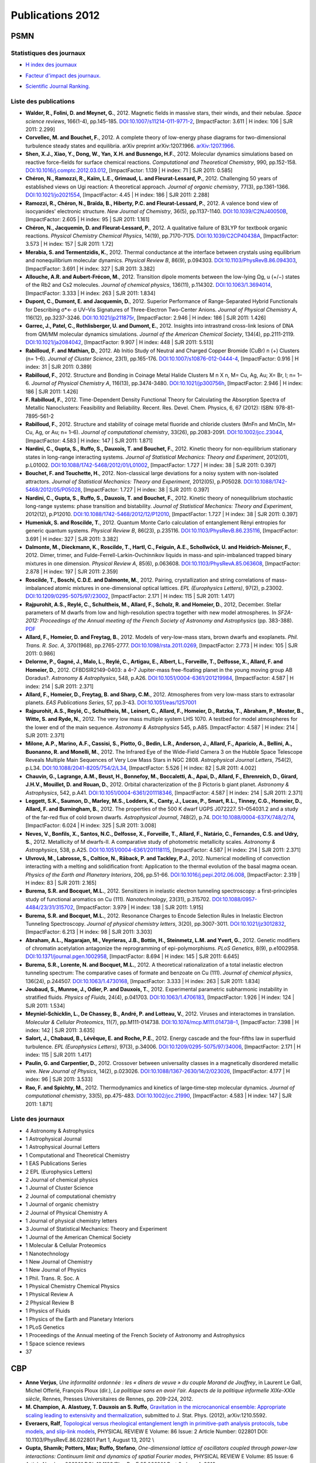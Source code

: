 .. _publications2012:

Publications 2012
=================

PSMN
----

Statistiques des journaux
~~~~~~~~~~~~~~~~~~~~~~~~~

.. container:: row rows-cols-3

    .. container:: col

        * `H index des journaux <http://www.scimagojr.com/help.php#rank_journals>`_

        .. image:: ../../_static/img_publications/plot_2012_hindex-1.png
            :alt: Graphique plot_2012_hindex-1

    .. container:: col

        * `Facteur d'impact des journaux. <https://www.scijournal.org/>`_

        .. image:: ../../_static/img_publications/plot_2012_if-1.png
            :alt: Graphique plot_2012_if-1

    .. container:: col

        * `Scientific Journal Ranking. <http://www.scimagojr.com/help.php#rank_journals>`_

        .. image:: ../../_static/img_publications/plot_2012_sjr-1.png
            :alt: Graphique plot_2012_sjr-1

Liste des publications
~~~~~~~~~~~~~~~~~~~~~~

* **Walder, R., Folini, D. and Meynet, G.**, 2012. Magnetic fields in massive stars, their winds, and their nebulae. *Space science reviews*, 166(1-4), pp.145-185. `DOI:10.1007/s11214-011-9771-2 <http://link.springer.com/article/10.1007/s11214-011-9771-2>`_, [ImpactFactor: 3.611 | H index: 106 | SJR 2011: 2.299]

*  **Corvellec, M. and Bouchet, F.**, 2012. A complete theory of low-energy phase diagrams for two-dimensional turbulence steady states and equilibria. arXiv preprint arXiv:1207.1966. `arXiv:1207.1966 <https://arxiv.org/pdf/1207.1966.pdf>`_. 

* **Shen, X.J., Xiao, Y., Dong, W., Yan, X.H. and Busnengo, H.F.**, 2012. Molecular dynamics simulations based on reactive force-fields for surface chemical reactions. *Computational and Theoretical Chemistry*, 990, pp.152-158. `DOI:10.1016/j.comptc.2012.03.012 <http://www.sciencedirect.com/science/article/pii/S2210271X12001582>`_, [ImpactFactor: 1.139 | H index: 71 | SJR 2011: 0.585] 

* **Chéron, N., Ramozzi, R., Kaïm, L.E., Grimaud, L. and Fleurat-Lessard, P.**, 2012. Challenging 50 years of established views on Ugi reaction: A theoretical approach. *Journal of organic chemistry*, 77(3), pp.1361-1366. `DOI:10.1021/jo2021554 <http://pubs.acs.org/doi/abs/10.1021/jo2021554>`_, [ImpactFactor: 4.45 | H index: 186 | SJR 2011: 2.288]

* **Ramozzi, R., Chéron, N., Braïda, B., Hiberty, P.C. and Fleurat-Lessard, P.**, 2012. A valence bond view of isocyanides' electronic structure. *New Journal of Chemistry*, 36(5), pp.1137-1140. `DOI:10.1039/C2NJ40050B <http://pubs.rsc.org/en/Content/ArticleLanding/2012/NJ/c2nj40050b>`_,   [ImpactFactor: 2.605 | H index: 95 | SJR 2011: 1.161]

* **Chéron, N., Jacquemin, D. and Fleurat-Lessard, P.**, 2012. A qualitative failure of B3LYP for textbook organic reactions. *Physical Chemistry Chemical Physics*, 14(19), pp.7170-7175. `DOI:10.1039/C2CP40438A <http://pubs.rsc.org/en/Content/ArticleLanding/2012/CP/c2cp40438a#!divAbstract>`_,  [ImpactFactor: 3.573 | H index: 157 | SJR 2011: 1.72]

* **Merabia, S. and Termentzidis, K.**, 2012. Thermal conductance at the interface between crystals using equilibrium and nonequilibrium molecular dynamics. *Physical Review B*, 86(9), p.094303. `DOI:10.1103/PhysRevB.86.094303 <https://journals.aps.org/prb/abstract/10.1103/PhysRevB.86.094303>`_,  [ImpactFactor: 3.691 | H index: 327 | SJR 2011: 3.382]

* **Allouche, A.R. and Aubert-Frécon, M.**, 2012. Transition dipole moments between the low-lying Ωg, u (+/−) states of the Rb2 and Cs2 molecules. *Journal of chemical physics*, 136(11), p.114302. `DOI:10.1063/1.3694014 <http://aip.scitation.org/doi/abs/10.1063/1.3694014>`_, [ImpactFactor: 3.333 | H index: 263 | SJR 2011: 1.834]

* **Dupont, C., Dumont, E. and Jacquemin, D.**, 2012. Superior Performance of Range-Separated Hybrid Functionals for Describing σ*← σ UV–Vis Signatures of Three-Electron Two-Center Anions. *Journal of Physical Chemistry A*, 116(12), pp.3237-3246. `DOI:10.1021/jp211875r <http://pubs.acs.org/doi/abs/10.1021/jp211875r>`_, [ImpactFactor: 2.946 | H index: 186 | SJR 2011: 1.426]

* **Garrec, J., Patel, C., Rothlisberger, U. and Dumont, E.**, 2012. Insights into intrastrand cross-link lesions of DNA from QM/MM molecular dynamics simulations. *Journal of the American Chemical Society*, 134(4), pp.2111-2119. `DOI:10.1021/ja2084042 <http://pubs.acs.org/doi/abs/10.1021/ja2084042>`_,  [ImpactFactor: 9.907 | H index: 448 | SJR 2011: 5.513]

* **Rabilloud, F. and Mathian, D.**, 2012. Ab Initio Study of Neutral and Charged Copper Bromide (CuBr) n (+) Clusters (n= 1–6). *Journal of Cluster Science*, 23(1), pp.165-176. `DOI:10.1007/s10876-012-0444-4 <http://link.springer.com/article/10.1007/s10876-012-0444-4>`_, [ImpactFactor: 0.916 | H index: 31 | SJR 2011: 0.389]

* **Rabilloud, F.**, 2012. Structure and Bonding in Coinage Metal Halide Clusters M n X n, M= Cu, Ag, Au; X= Br, I; n= 1–6. *Journal of Physical Chemistry A*, 116(13), pp.3474-3480. `DOI:10.1021/jp300756h <http://pubs.acs.org/doi/abs/10.1021/jp300756h>`_, [ImpactFactor: 2.946 | H index: 186 | SJR 2011: 1.426]

* **F. Rabilloud, F.**, 2012. Time-Dependent Density Functional Theory for Calculating the Absorption Spectra of Metallic Nanoclusters: Feasibility and Reliability. Recent. Res. Devel. Chem. Physics, 6, 67 (2012): ISBN: 978-81-7895-561-2 

* **Rabilloud, F.**, 2012. Structure and stability of coinage metal fluoride and chloride clusters (MnFn and MnCln, M= Cu, Ag, or Au; n= 1–6). *Journal of computational chemistry*, 33(26), pp.2083-2091. `DOI:10.1002/jcc.23044 <http://onlinelibrary.wiley.com/doi/10.1002/jcc.23044/full>`_,  [ImpactFactor: 4.583 | H index: 147 | SJR 2011: 1.871]

* **Nardini, C., Gupta, S., Ruffo, S., Dauxois, T. and Bouchet, F.**, 2012. Kinetic theory for non-equilibrium stationary states in long-range interacting systems. *Journal of Statistical Mechanics: Theory and Experiment*, 2012(01), p.L01002. `DOI:10.1088/1742-5468/2012/01/L01002 <http://iopscience.iop.org/article/10.1088/1742-5468/2012/01/L01002/meta>`_, [ImpactFactor: 1.727 | H index: 38 | SJR 2011: 0.397]

* **Bouchet, F. and Touchette, H.**, 2012. Non-classical large deviations for a noisy system with non-isolated attractors. *Journal of Statistical Mechanics: Theory and Experiment*, 2012(05), p.P05028. `DOI:10.1088/1742-5468/2012/05/P05028 <http://iopscience.iop.org/article/10.1088/1742-5468/2012/05/P05028/meta>`_, [ImpactFactor: 1.727 | H index: 38 | SJR 2011: 0.397]

* **Nardini, C., Gupta, S., Ruffo, S., Dauxois, T. and Bouchet, F.**, 2012. Kinetic theory of nonequilibrium stochastic long-range systems: phase transition and bistability. *Journal of Statistical Mechanics: Theory and Experiment*, 2012(12), p.P12010. `DOI:10.1088/1742-5468/2012/12/P12010 <http://iopscience.iop.org/article/10.1088/1742-5468/2012/12/P12010/meta>`_, [ImpactFactor: 1.727 | H index: 38 | SJR 2011: 0.397]

* **Humeniuk, S. and Roscilde, T.**, 2012. Quantum Monte Carlo calculation of entanglement Rényi entropies for generic quantum systems. *Physical Review B*, 86(23), p.235116. `DOI:10.1103/PhysRevB.86.235116 <https://journals.aps.org/prb/abstract/10.1103/PhysRevB.86.235116>`_,  [ImpactFactor: 3.691 | H index: 327 | SJR 2011: 3.382]

* **Dalmonte, M., Dieckmann, K., Roscilde, T., Hartl, C., Feiguin, A.E., Schollwöck, U. and Heidrich-Meisner, F.**, 2012. Dimer, trimer, and Fulde-Ferrell-Larkin-Ovchinnikov liquids in mass-and spin-imbalanced trapped binary mixtures in one dimension. *Physical Review A*, 85(6), p.063608. `DOI:10.1103/PhysRevA.85.063608 <https://journals.aps.org/pra/abstract/10.1103/PhysRevA.85.063608>`_,  [ImpactFactor: 2.878 | H index: 197 | SJR 2011: 2.359]

* **Roscilde, T., Boschi, C.D.E. and Dalmonte, M.**, 2012. Pairing, crystallization and string correlations of mass-imbalanced atomic mixtures in one-dimensional optical lattices. *EPL (Europhysics Letters)*, 97(2), p.23002. `DOI:10.1209/0295-5075/97/23002 <http://iopscience.iop.org/article/10.1209/0295-5075/97/23002/meta>`_, [ImpactFactor: 2.171 | H index: 115 | SJR 2011: 1.417]

* **Rajpurohit, A.S., Reylé, C., Schultheis, M., Allard, F., Scholz, R. and Homeier, D.**, 2012, December. Stellar parameters of M dwarfs from low and high-resolution spectra together with new model atmospheres. In *SF2A-2012: Proceedings of the Annual meeting of the French Society of Astronomy and Astrophysics* (pp. 383-388). `PDF <http://sf2a.eu/semaine-sf2a/2012/proceedings/2012sf2a.conf..0383R.pdf>`_

* **Allard, F., Homeier, D. and Freytag, B.**, 2012. Models of very-low-mass stars, brown dwarfs and exoplanets. *Phil. Trans. R. Soc. A*, 370(1968), pp.2765-2777. `DOI:10.1098/rsta.2011.0269 <http://rsta.royalsocietypublishing.org/content/370/1968/2765.short>`_, [ImpactFactor: 2.773 | H index: 105 | SJR 2011: 0.986] 

* **Delorme, P., Gagné, J., Malo, L., Reylé, C., Artigau, E., Albert, L., Forveille, T., Delfosse, X., Allard, F. and Homeier, D.**, 2012. CFBDSIR2149-0403: a 4–7 Jupiter-mass free-floating planet in the young moving group AB Doradus?. *Astronomy & Astrophysics*, 548, p.A26. `DOI:10.1051/0004-6361/201219984 <http://www.aanda.org/articles/aa/full_html/2012/12/aa19984-12/aa19984-12.html>`_, [ImpactFactor: 4.587 | H index: 214 | SJR 2011: 2.371] 

* **Allard, F., Homeier, D., Freytag, B. and Sharp, C.M.**, 2012. Atmospheres from very low-mass stars to extrasolar planets. *EAS Publications Series*, 57, pp.3-43. `DOI:10.1051/eas/1257001 <http://www.eas-journal.org/articles/eas/abs/2012/05/eas1257001/eas1257001.html>`_

* **Rajpurohit, A.S., Reylé, C., Schultheis, M., Leinert, C., Allard, F., Homeier, D., Ratzka, T., Abraham, P., Moster, B., Witte, S. and Ryde, N.**, 2012. The very low mass multiple system LHS 1070. A testbed for model atmospheres for the lower end of the main sequence. *Astronomy & Astrophysics* 545, p.A85. [ImpactFactor: 4.587 | H index: 214 | SJR 2011: 2.371] 

* **Milone, A.P., Marino, A.F., Cassisi, S., Piotto, G., Bedin, L.R., Anderson, J., Allard, F., Aparicio, A., Bellini, A., Buonanno, R. and Monelli, M.**, 2012. The Infrared Eye of the Wide-Field Camera 3 on the Hubble Space Telescope Reveals Multiple Main Sequences of Very Low Mass Stars in NGC 2808. *Astrophysical Journal Letters*, 754(2), p.L34. `DOI:10.1088/2041-8205/754/2/L34 <http://iopscience.iop.org/article/10.1088/2041-8205/754/2/L34/meta>`_,  [ImpactFactor: 5.526 | H index: 82 | SJR 2011: 4.002] 


* **Chauvin, G., Lagrange, A.M., Beust, H., Bonnefoy, M., Boccaletti, A., Apai, D., Allard, F., Ehrenreich, D., Girard, J.H.V., Mouillet, D. and Rouan, D.**, 2012. Orbital characterization of the β Pictoris b giant planet. *Astronomy & Astrophysics*, 542, p.A41. `DOI:10.1051/0004-6361/201118346 <http://www.aanda.org/articles/aa/full_html/2012/06/aa18346-11/aa18346-11.html>`_, [ImpactFactor: 4.587 | H index: 214 | SJR 2011: 2.371]

* **Leggett, S.K., Saumon, D., Marley, M.S., Lodders, K., Canty, J., Lucas, P., Smart, R.L., Tinney, C.G., Homeier, D., Allard, F. and Burningham, B.**, 2012. The properties of the 500 K dwarf UGPS J072227. 51–054031.2 and a study of the far-red flux of cold brown dwarfs. *Astrophysical Journal*, 748(2), p.74. `DOI:10.1088/0004-637X/748/2/74 <http://iopscience.iop.org/article/10.1088/0004-637X/748/2/74/meta>`_, [ImpactFactor: 6.024 | H index: 325 | SJR 2011: 3.008] 

* **Neves, V., Bonfils, X., Santos, N.C., Delfosse, X., Forveille, T., Allard, F., Natário, C., Fernandes, C.S. and Udry, S.**, 2012. Metallicity of M dwarfs-II. A comparative study of photometric metallicity scales. *Astronomy & Astrophysics*, 538, p.A25. `DOI:10.1051/0004-6361/201118115 <http://www.aanda.org/articles/aa/full_html/2012/02/aa18115-11/aa18115-11.html>`_, [ImpactFactor: 4.587 | H index: 214 | SJR 2011: 2.371] 

* **Ulvrová, M., Labrosse, S., Coltice, N., Råback, P. and Tackley, P.J.**, 2012. Numerical modelling of convection interacting with a melting and solidification front: Application to the thermal evolution of the basal magma ocean. *Physics of the Earth and Planetary Interiors*, 206, pp.51-66. `DOI:10.1016/j.pepi.2012.06.008 <http://www.sciencedirect.com/science/article/pii/S0031920112001240>`_, [ImpactFactor: 2.319 | H index: 83 | SJR 2011: 2.165] 

* **Burema, S.R. and Bocquet, M.L.**, 2012. Sensitizers in inelastic electron tunneling spectroscopy: a first-principles study of functional aromatics on Cu (111). *Nanotechnology*, 23(31), p.315702. `DOI:10.1088/0957-4484/23/31/315702 <http://iopscience.iop.org/article/10.1088/0957-4484/23/31/315702/meta>`_,  [ImpactFactor: 3.979 | H index: 138 | SJR 2011: 1.915] 

* **Burema, S.R. and Bocquet, M.L.**, 2012. Resonance Charges to Encode Selection Rules in Inelastic Electron Tunneling Spectroscopy. *Journal of physical chemistry letters*, 3(20), pp.3007-3011. `DOI:10.1021/jz3012832 <http://pubs.acs.org/doi/abs/10.1021/jz3012832>`_, [ImpactFactor: 6.213 | H index: 98 | SJR 2011: 3.303] 

* **Abraham, A.L., Nagarajan, M., Veyrieras, J.B., Bottin, H., Steinmetz, L.M. and Yvert, G.**, 2012. Genetic modifiers of chromatin acetylation antagonize the reprogramming of epi-polymorphisms. *PLoS Genetics*, 8(9), p.e1002958. `DOI:10.1371/journal.pgen.1002958 <http://journals.plos.org/plosgenetics/article?id=10.1371/journal.pgen.1002958>`_,  [ImpactFactor: 8.694 | H index: 145 | SJR 2011: 6.645] 

* **Burema, S.R., Lorente, N. and Bocquet, M.L.**, 2012. A theoretical rationalization of a total inelastic electron tunneling spectrum: The comparative cases of formate and benzoate on Cu (111). *Journal of chemical physics*, 136(24), p.244507. `DOI:10.1063/1.4730168 <http://aip.scitation.org/doi/abs/10.1063/1.4730168>`_,  [ImpactFactor: 3.333 | H index: 263 | SJR 2011: 1.834] 

* **Joubaud, S., Munroe, J., Odier, P. and Dauxois, T.**, 2012. Experimental parametric subharmonic instability in stratified fluids. *Physics of Fluids*, 24(4), p.041703. `DOI:10.1063/1.4706183 <http://aip.scitation.org/doi/abs/10.1063/1.4706183>`_,  [ImpactFactor: 1.926 | H index: 124 | SJR 2011: 1.534] 

* **Meyniel-Schicklin, L., De Chassey, B., André, P. and Lotteau, V.**, 2012. Viruses and interactomes in translation. *Molecular & Cellular Proteomics*, 11(7), pp.M111-014738. `DOI:10.1074/mcp.M111.014738–1 <http://www.mcponline.org/content/11/7/M111.014738.short>`_,  [ImpactFactor: 7.398 | H index: 142 | SJR 2011: 3.635] 

* **Salort, J., Chabaud, B., Lévêque, E. and Roche, P.E.**, 2012. Energy cascade and the four-fifths law in superfluid turbulence. *EPL (Europhysics Letters)*, 97(3), p.34006. `DOI:10.1209/0295-5075/97/34006 <http://iopscience.iop.org/article/10.1209/0295-5075/97/34006/meta>`_, [ImpactFactor: 2.171 | H index: 115 | SJR 2011: 1.417]

* **Paulin, G. and Carpentier, D.**, 2012. Crossover between universality classes in a magnetically disordered metallic wire. *New Journal of Physics*, 14(2), p.023026. `DOI:10.1088/1367-2630/14/2/023026 <http://iopscience.iop.org/article/10.1088/1367-2630/14/2/023026/meta>`_,  [ImpactFactor: 4.177 | H index: 96 | SJR 2011: 3.533] 

* **Rao, F. and Spichty, M.**, 2012. Thermodynamics and kinetics of large‐time‐step molecular dynamics. *Journal of computational chemistry*, 33(5), pp.475-483. `DOI:10.1002/jcc.21990 <http://onlinelibrary.wiley.com/doi/10.1002/jcc.21990/full>`_,  [ImpactFactor: 4.583 | H index: 147 | SJR 2011: 1.871] 

Liste des journaux
~~~~~~~~~~~~~~~~~~

* 4 Astronomy & Astrophysics
* 1 Astrophysical Journal
* 1 Astrophysical Journal Letters
* 1 Computational and Theoretical Chemistry
* 1 EAS Publications Series
* 2 EPL (Europhysics Letters)
* 2 Journal of chemical physics
* 1 Journal of Cluster Science
* 2 Journal of computational chemistry
* 1 Journal of organic chemistry
* 2 Journal of Physical Chemistry A
* 1 Journal of physical chemistry letters
* 3 Journal of Statistical Mechanics: Theory and Experiment
* 1 Journal of the American Chemical Society
* 1 Molecular & Cellular Proteomics
* 1 Nanotechnology
* 1 New Journal of Chemistry
* 1 New Journal of Physics
* 1 Phil. Trans. R. Soc. A
* 1 Physical Chemistry Chemical Physics
* 1 Physical Review A
* 2 Physical Review B
* 1 Physics of Fluids
* 1 Physics of the Earth and Planetary Interiors
* 1 PLoS Genetics
* 1 Proceedings of the Annual meeting of the French Society of Astronomy and Astrophysics
* 1 Space science reviews
* 37

CBP
---

* **Anne Verjus**, *Une informalité ordonnée : les « dîners de veuve » du couple Morand de Jouffrey*, in Laurent Le Gall, Michel Offerlé, François Ploux (dir.), *La politique sans en avoir l’air. Aspects de la politique informelle XIXe-XXIe siècle*, Rennes, Presses Universitaires de Rennes, pp. 209-224, 2012.

* **M. Champion, A. Alastuey, T. Dauxois an S. Ruffo**, `Gravitation in the microcanonical ensemble: Appropriate scaling leading to extensivity and thermalization <http://arxiv.org/abs/1210.5592>`_, submitted to J. Stat. Phys. (2012),  arXiv:1210.5592. 

* **Everaers, Ralf**, `Topological versus rheological entanglement length in primitive-path analysis protocols, tube models, and slip-link models <http://pre.aps.org/abstract/PRE/v86/i2/e022801>`_, PHYSICAL REVIEW E  Volume: 86  Issue: 2  Article Number: 022801  DOI: 10.1103/PhysRevE.86.022801 Part 1, August 13, 2012 \\

* **Gupta, Shamik; Potters, Max; Ruffo, Stefano**, *One-dimensional lattice of oscillators coupled through power-law interactions: Continuum limit and dynamics of spatial Fourier modes*, PHYSICAL REVIEW E  Volume: 85 Issue: 6 Article Number: 066201 DOI: 10.1103/PhysRevE.85.066201  Part 2, June 4, 2012

* **Bouchet, Freddy; Venaille, Antoine**, `Statistical mechanics of two-dimensional and geophysical flows <http://www.sciencedirect.com/science/article/pii/S0370157312000518>`_, PHYSICS REPORTS-REVIEW SECTION OF PHYSICS LETTERS  Volume: 515 Issue: 5 Pages: 227-295 DOI: 10.1016/j.physrep.2012.02.001, June 2012

* **de Buyl, Pierre; Fanelli, Duccio; Ruffo, Stefano**, `Phase transitions of quasistationary states in the Hamiltonian Mean Field model <http://link.springer.com/article/10.2478%2Fs11534-012-0010-6>`_, CENTRAL EUROPEAN JOURNAL OF PHYSICS  Volume: 10 Issue: 3 Pages: 652-659 DOI: 10.2478/s11534-012-0010-6, June 2012 

* **Magi, Alberto; Tattini, Lorenzo; Benelli, Matteo; et al.**, `WNP: a novel algorithm for gene products annotation from weighted functional networks <http://www.plosone.org/article/info%3Adoi%2F10.1371%2Fjournal.pone.0038767>`_, PloS one  Volume: 7 Issue: 6 Pages: e38767 DOI: 10.1371/journal.pone.0038767, (2012) Epub June 28, 2012

* **Bouchet, Freddy; Touchette, Hugo**, `Non-classical large deviations for a noisy system with non-isolated attractors <http://arxiv.org/abs/1204.6269>`_, JOURNAL OF STATISTICAL MECHANICS-THEORY AND EXPERIMENT Article Number: P05028 DOI: 10.1088/1742-5468/2012/05/P05028, May 2012

* **Patelli, Aurelio; Gupta, Shamik; Nardini, Cesare; et al.**, `Linear response theory for long-range interacting systems in quasistationary states <http://arxiv.org/abs/1112.1079>`_, PHYSICAL REVIEW E  Volume: 85 ssue: 2  Article Number: 021133 DOI: 10.1103/PhysRevE.85.021133 Part 1, February 23, 2012 

* **Nardini, Cesare; Gupta, Shamik; Ruffo, Stefano; et al.**, `Kinetic theory for non-equilibrium stationary states in long-range interacting systems <http://iopscience.iop.org/1742-5468/2012/01/L01002/>`_, JOURNAL OF STATISTICAL MECHANICS-THEORY AND EXPERIMENT    Article Number: L01002   DOI: 10.1088/1742-5468/2012/01/L01002, January 2012

* **Everaers, Ralf; Rosa, Angelo** `Multi-scale modeling of diffusion-controlled reactions in polymers: Renormalisation of reactivity parameters <http://jcp.aip.org/resource/1/jcpsa6/v136/i1/p014902_s1>`_, JOURNAL OF CHEMICAL PHYSICS  Volume: 136 Issue: 1 Article Number: 014902   DOI: 10.1063/1.3673444, January 7, 2012 \\

* **Cesare Nardini, Shamik Gupta, Stefano Ruffo, Thierry Dauxois, Freddy Bouchet**, `Kinetic theory of nonequilibrium stochastic long-range systems: Phase transition and bistability <http://arxiv.org/abs/1210.0492>`_, J. Stat. Mech. Theory Exp. P12010 (2012)

* **S. Gupta, A. Campa and S. Ruffo**, `Overdamped dynamics of long-range systems on a one-dimensional lattice: Dominance of the mean-field mode and phase transition <http://pre.aps.org/abstract/PRE/v86/i6/e061130>`_, Phys. Rev. E, 86, 061130 (2012).